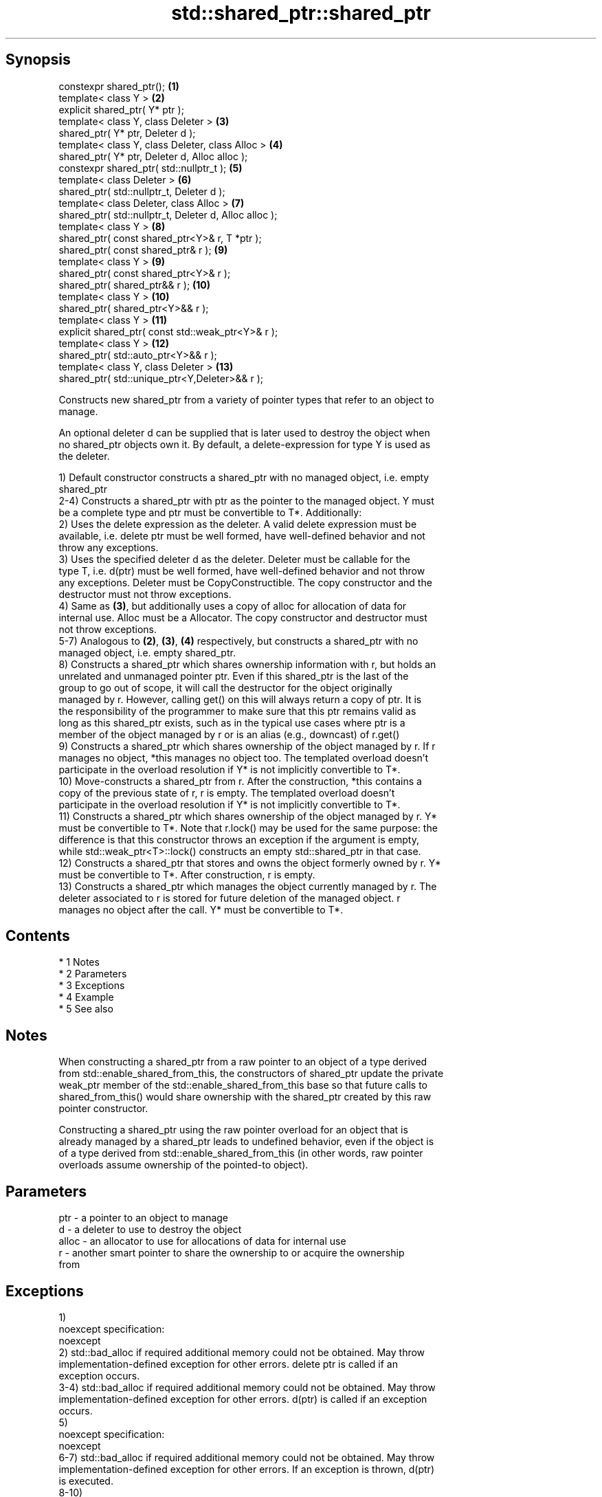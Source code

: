.TH std::shared_ptr::shared_ptr 3 "Apr 19 2014" "1.0.0" "C++ Standard Libary"
.SH Synopsis
   constexpr shared_ptr();                               \fB(1)\fP
   template< class Y >                                   \fB(2)\fP
   explicit shared_ptr( Y* ptr );
   template< class Y, class Deleter >                    \fB(3)\fP
   shared_ptr( Y* ptr, Deleter d );
   template< class Y, class Deleter, class Alloc >       \fB(4)\fP
   shared_ptr( Y* ptr, Deleter d, Alloc alloc );
   constexpr shared_ptr( std::nullptr_t );               \fB(5)\fP
   template< class Deleter >                             \fB(6)\fP
   shared_ptr( std::nullptr_t, Deleter d );
   template< class Deleter, class Alloc >                \fB(7)\fP
   shared_ptr( std::nullptr_t, Deleter d, Alloc alloc );
   template< class Y >                                   \fB(8)\fP
   shared_ptr( const shared_ptr<Y>& r, T *ptr );
   shared_ptr( const shared_ptr& r );                    \fB(9)\fP
   template< class Y >                                   \fB(9)\fP
   shared_ptr( const shared_ptr<Y>& r );
   shared_ptr( shared_ptr&& r );                         \fB(10)\fP
   template< class Y >                                   \fB(10)\fP
   shared_ptr( shared_ptr<Y>&& r );
   template< class Y >                                   \fB(11)\fP
   explicit shared_ptr( const std::weak_ptr<Y>& r );
   template< class Y >                                   \fB(12)\fP
   shared_ptr( std::auto_ptr<Y>&& r );
   template< class Y, class Deleter >                    \fB(13)\fP
   shared_ptr( std::unique_ptr<Y,Deleter>&& r );

   Constructs new shared_ptr from a variety of pointer types that refer to an object to
   manage.

   An optional deleter d can be supplied that is later used to destroy the object when
   no shared_ptr objects own it. By default, a delete-expression for type Y is used as
   the deleter.

   1) Default constructor constructs a shared_ptr with no managed object, i.e. empty
   shared_ptr
   2-4) Constructs a shared_ptr with ptr as the pointer to the managed object. Y must
   be a complete type and ptr must be convertible to T*. Additionally:
   2) Uses the delete expression as the deleter. A valid delete expression must be
   available, i.e. delete ptr must be well formed, have well-defined behavior and not
   throw any exceptions.
   3) Uses the specified deleter d as the deleter. Deleter must be callable for the
   type T, i.e. d(ptr) must be well formed, have well-defined behavior and not throw
   any exceptions. Deleter must be CopyConstructible. The copy constructor and the
   destructor must not throw exceptions.
   4) Same as \fB(3)\fP, but additionally uses a copy of alloc for allocation of data for
   internal use. Alloc must be a Allocator. The copy constructor and destructor must
   not throw exceptions.
   5-7) Analogous to \fB(2)\fP, \fB(3)\fP, \fB(4)\fP respectively, but constructs a shared_ptr with no
   managed object, i.e. empty shared_ptr.
   8) Constructs a shared_ptr which shares ownership information with r, but holds an
   unrelated and unmanaged pointer ptr. Even if this shared_ptr is the last of the
   group to go out of scope, it will call the destructor for the object originally
   managed by r. However, calling get() on this will always return a copy of ptr. It is
   the responsibility of the programmer to make sure that this ptr remains valid as
   long as this shared_ptr exists, such as in the typical use cases where ptr is a
   member of the object managed by r or is an alias (e.g., downcast) of r.get()
   9) Constructs a shared_ptr which shares ownership of the object managed by r. If r
   manages no object, *this manages no object too. The templated overload doesn't
   participate in the overload resolution if Y* is not implicitly convertible to T*.
   10) Move-constructs a shared_ptr from r. After the construction, *this contains a
   copy of the previous state of r, r is empty. The templated overload doesn't
   participate in the overload resolution if Y* is not implicitly convertible to T*.
   11) Constructs a shared_ptr which shares ownership of the object managed by r. Y*
   must be convertible to T*. Note that r.lock() may be used for the same purpose: the
   difference is that this constructor throws an exception if the argument is empty,
   while std::weak_ptr<T>::lock() constructs an empty std::shared_ptr in that case.
   12) Constructs a shared_ptr that stores and owns the object formerly owned by r. Y*
   must be convertible to T*. After construction, r is empty.
   13) Constructs a shared_ptr which manages the object currently managed by r. The
   deleter associated to r is stored for future deletion of the managed object. r
   manages no object after the call. Y* must be convertible to T*.

.SH Contents

     * 1 Notes
     * 2 Parameters
     * 3 Exceptions
     * 4 Example
     * 5 See also

.SH Notes

   When constructing a shared_ptr from a raw pointer to an object of a type derived
   from std::enable_shared_from_this, the constructors of shared_ptr update the private
   weak_ptr member of the std::enable_shared_from_this base so that future calls to
   shared_from_this() would share ownership with the shared_ptr created by this raw
   pointer constructor.

   Constructing a shared_ptr using the raw pointer overload for an object that is
   already managed by a shared_ptr leads to undefined behavior, even if the object is
   of a type derived from std::enable_shared_from_this (in other words, raw pointer
   overloads assume ownership of the pointed-to object).

.SH Parameters

   ptr   - a pointer to an object to manage
   d     - a deleter to use to destroy the object
   alloc - an allocator to use for allocations of data for internal use
   r     - another smart pointer to share the ownership to or acquire the ownership
           from

.SH Exceptions

   1)
   noexcept specification:
   noexcept
   2) std::bad_alloc if required additional memory could not be obtained. May throw
   implementation-defined exception for other errors. delete ptr is called if an
   exception occurs.
   3-4) std::bad_alloc if required additional memory could not be obtained. May throw
   implementation-defined exception for other errors. d(ptr) is called if an exception
   occurs.
   5)
   noexcept specification:
   noexcept
   6-7) std::bad_alloc if required additional memory could not be obtained. May throw
   implementation-defined exception for other errors. If an exception is thrown, d(ptr)
   is executed.
   8-10)
   noexcept specification:
   noexcept
   11) std::bad_weak_ptr if r.expired == true. The constructor has no effect in this
   case.
   12) std::bad_alloc if required additional memory could not be obtained. May throw
   implementation-defined exception for other errors. This constructor has no effect if
   an exception occurs.
   13) If an exception is thrown, the constructor has no effects.

.SH Example

   
// Run this code

 #include <memory>
 #include <iostream>

 struct Foo {
     Foo() { std::cout << "Foo...\\n"; }
     ~Foo() { std::cout << "~Foo...\\n"; }
 };

 struct D {
     void operator()(Foo* p) const {
         std::cout << "Call delete for Foo object...\\n";
         delete p;
     }
 };

 int main()
 {
     {
         std::cout << "constructor with no managed object\\n";
         std::shared_ptr<Foo> sh1;
     }

     {
         std::cout << "constructor with object\\n";
         std::shared_ptr<Foo> sh2(new Foo);
         std::shared_ptr<Foo> sh3(sh2);
         std::cout << sh2.use_count() << '\\n';
         std::cout << sh3.use_count() << '\\n';
     }

     {
         std::cout << "constructor with object and deleter\\n";
         std::shared_ptr<Foo> sh4(new Foo, D());
     }
 }

.SH Output:

 constructor with no managed object
 constructor with object
 Foo...
 2
 2
 ~Foo...
 constructor with object and deleter
 Foo...
 Call delete for Foo object...
 ~Foo...

.SH See also

   make_shared     creates a shared pointer that manages a new object
                   \fI(function template)\fP
                   creates a shared pointer that manages a new object allocated using
   allocate_shared an allocator
                   \fI(function template)\fP
